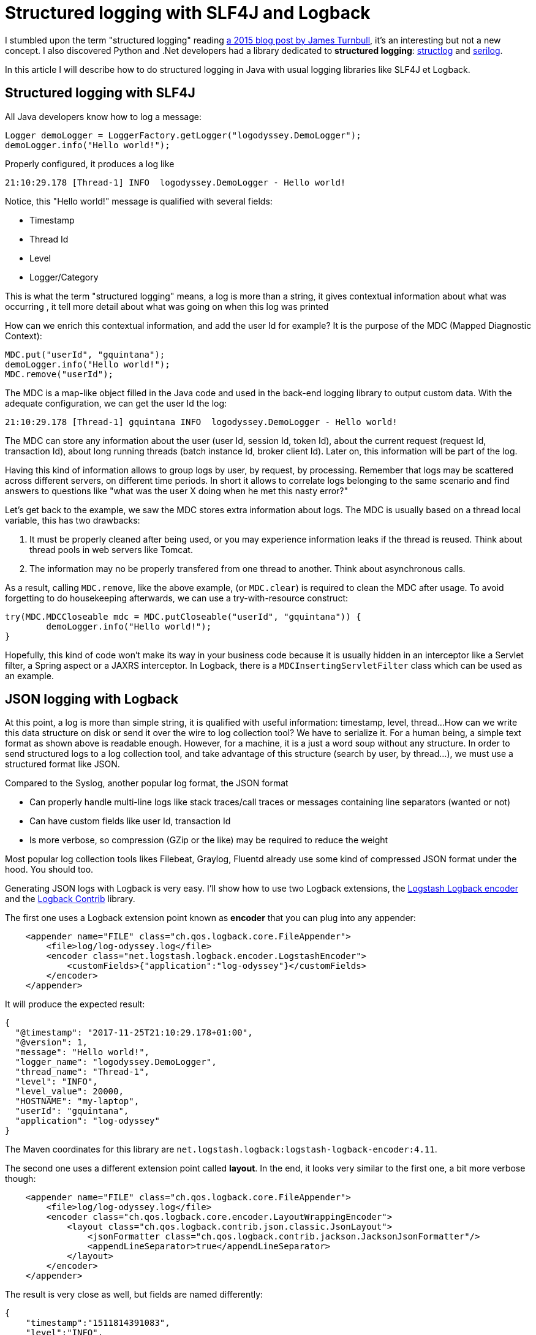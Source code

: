 = Structured logging with SLF4J and Logback
:published_at: 2017-12-01
:hp-tags: java
:hp-image: /images/logos/slf4j.png

I stumbled upon the term "structured logging" reading https://kartar.net/2015/12/structured-logging/[a 2015 blog post by James Turnbull], 
it's an interesting but not a new concept. 
I also discovered Python  and .Net developers had a library dedicated to *structured logging*: http://www.structlog.org[structlog] and https://serilog.net/[serilog].

In this article I will describe how to do structured logging in Java with usual logging libraries like SLF4J et Logback.

== Structured logging with SLF4J

All Java developers know how to log a message:
[source,java]
----
Logger demoLogger = LoggerFactory.getLogger("logodyssey.DemoLogger");
demoLogger.info("Hello world!");
----

Properly configured, it produces a log like
[source]
----
21:10:29.178 [Thread-1] INFO  logodyssey.DemoLogger - Hello world!
----
Notice, this "Hello world!" message is qualified with several fields:

* Timestamp
* Thread Id
* Level
* Logger/Category

This is what the term "structured logging" means, 
a log is more than a string, 
it gives contextual information about what was occurring
, it tell more detail about what was going on when this log was printed

How can we enrich this contextual information,
and add the user Id for example?
It is the purpose of the MDC (Mapped Diagnostic Context):
[source,java]
----
MDC.put("userId", "gquintana");
demoLogger.info("Hello world!");
MDC.remove("userId");
----
The MDC is a map-like object filled in the Java code and used in the back-end logging library to output custom data.
With the adequate configuration, we can get the user Id the log:
[source]
----
21:10:29.178 [Thread-1] gquintana INFO  logodyssey.DemoLogger - Hello world!
----
The MDC can store any information about the user (user Id, session Id, token Id), about the current request (request Id, transaction Id), about long running threads (batch instance Id, broker client Id). 
Later on, this information will be part of the log.

Having this kind of information allows to group logs by user, by request, by processing.
Remember that logs may be scattered across different servers, on different time periods. 
In short it allows to correlate logs belonging to the same scenario and find answers to questions like "what was the user X doing when he met this nasty error?"

Let's get back to the example, we saw the MDC stores extra information about logs.
The MDC is usually based on a thread local variable, this has two drawbacks:

1. It must be properly cleaned after being used, or you may experience information leaks if the thread is reused. Think about thread pools in web servers like Tomcat.
2. The information may no be properly transfered from one thread to another. Think about asynchronous calls.

As a result, calling `MDC.remove`, like the above example, (or `MDC.clear`) is required to clean the MDC after usage.
To avoid forgetting to do housekeeping afterwards, we can use a try-with-resource construct:
[source,java]
----
try(MDC.MDCCloseable mdc = MDC.putCloseable("userId", "gquintana")) {
	demoLogger.info("Hello world!");
}
----
Hopefully, this kind of code won't make its way in your business code because it is usually hidden in an interceptor like a Servlet filter, a Spring aspect or a JAXRS interceptor. In Logback, there is a `MDCInsertingServletFilter` class which can be used as an example.


== JSON logging with Logback

At this point, a log is more than simple string, 
it is qualified with useful information: timestamp, level, thread...
How can we write this data structure on disk or send it over the wire to log collection tool?
We have to serialize it.
For a human being, a simple text format as shown above is readable enough.
However, for a machine, it is a just a word soup without any structure.
In order to send structured logs to a log collection tool, 
and take advantage of this structure (search by user, by thread...), 
we must use a structured format like JSON.

Compared to the Syslog, another popular log format, the JSON format

* Can properly handle  multi-line logs like stack traces/call traces or messages containing line separators (wanted or not)
* Can have custom fields like user Id, transaction Id 
* Is more verbose, so compression (GZip or the like) may be required to reduce the weight

Most popular log collection tools likes Filebeat, Graylog, Fluentd already use some kind of compressed JSON format under the hood.
You should too.

Generating JSON logs with Logback is very easy. 
I'll show how to use two Logback extensions, 
the https://github.com/logstash/logstash-logback-encoder[Logstash Logback encoder] 
and the https://github.com/qos-ch/logback-contrib/wiki[Logback Contrib] library.

The first one uses a Logback extension point known as *encoder* that you can plug into any appender:
[source,xml]
----
    <appender name="FILE" class="ch.qos.logback.core.FileAppender">
        <file>log/log-odyssey.log</file>
        <encoder class="net.logstash.logback.encoder.LogstashEncoder">
            <customFields>{"application":"log-odyssey"}</customFields>
        </encoder>
    </appender>
----
It will produce the expected result:
[source,json]
----
{
  "@timestamp": "2017-11-25T21:10:29.178+01:00",
  "@version": 1,
  "message": "Hello world!",
  "logger_name": "logodyssey.DemoLogger",
  "thread_name": "Thread-1",
  "level": "INFO",
  "level_value": 20000,
  "HOSTNAME": "my-laptop",
  "userId": "gquintana",
  "application": "log-odyssey"
}
----
The Maven coordinates for this library are `net.logstash.logback:logstash-logback-encoder:4.11`.

The second one uses a different extension point called *layout*.
In the end, it looks very similar to the first one, a bit more verbose though:
[source,xml]
----
    <appender name="FILE" class="ch.qos.logback.core.FileAppender">
        <file>log/log-odyssey.log</file>
        <encoder class="ch.qos.logback.core.encoder.LayoutWrappingEncoder">
            <layout class="ch.qos.logback.contrib.json.classic.JsonLayout">
                <jsonFormatter class="ch.qos.logback.contrib.jackson.JacksonJsonFormatter"/>
                <appendLineSeparator>true</appendLineSeparator>
            </layout>
        </encoder>
    </appender>
----
The result is very close as well, but fields are named differently:
[source,json]
----
{
    "timestamp":"1511814391083",
    "level":"INFO",
    "thread":"Thread-1",
    "mdc": {
        "userId":"gquintana"
	},
    "logger":"logodyssey.DemoLogger",
    "message":"Hello world!",
    "context":"default"
}
----
In order to be on par with the first example, it is possible to subclass the `JsonLayout` and add custom fields:
[source,java]
----
public class CustomJsonLayout extends JsonLayout {
    @Override
    protected void addCustomDataToJsonMap(Map<String, Object> map, ILoggingEvent event) {
        map.put("application", "log-odyssey");
        try {
            map.put("host", InetAddress.getLocalHost().getHostName());
        } catch (UnknownHostException e) {
        }
    }
}
----
Several Maven dependencies are required `ch.qos.logback.contrib:logback-json-classic:0.1.5`, 
`ch.qos.logback.contrib:logback-jackson:0.1.5` and `com.fasterxml.jackson.core:jackson-databind`
for this library to work.

In the end both libraries are similar, both are based on the Jackson library and produce one JSON document per line.
This format is known as http://ndjson.org/[NDJSON] or and http://jsonlines.org/[JSON Lines].
Logstash and Filebeat can easily read this kind of JSON file.
